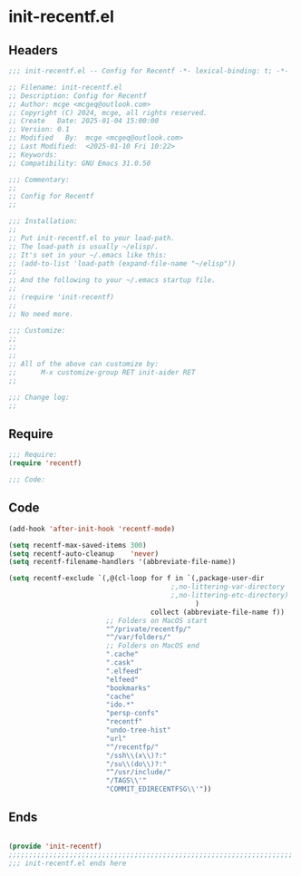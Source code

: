 * init-recentf.el
:PROPERTIES:
:HEADER-ARGS: :tangle (concat temporary-file-directory "init-recentf.el") :lexical t
:END:

** Headers

#+BEGIN_SRC emacs-lisp
  ;;; init-recentf.el -- Config for Recentf -*- lexical-binding: t; -*-

  ;; Filename: init-recentf.el
  ;; Description: Config for Recentf
  ;; Author: mcge <mcgeq@outlook.com>
  ;; Copyright (C) 2024, mcge, all rights reserved.
  ;; Create   Date: 2025-01-04 15:00:00
  ;; Version: 0.1
  ;; Modified   By:  mcge <mcgeq@outlook.com>
  ;; Last Modified:  <2025-01-10 Fri 10:22>
  ;; Keywords:
  ;; Compatibility: GNU Emacs 31.0.50

  ;;; Commentary:
  ;;
  ;; Config for Recentf
  ;;

  ;;; Installation:
  ;;
  ;; Put init-recentf.el to your load-path.
  ;; The load-path is usually ~/elisp/.
  ;; It's set in your ~/.emacs like this:
  ;; (add-to-list 'load-path (expand-file-name "~/elisp"))
  ;;
  ;; And the following to your ~/.emacs startup file.
  ;;
  ;; (require 'init-recentf)
  ;;
  ;; No need more.

  ;;; Customize:
  ;;
  ;;
  ;;
  ;; All of the above can customize by:
  ;;      M-x customize-group RET init-aider RET
  ;;

  ;;; Change log:
  ;;

#+END_SRC


** Require
#+BEGIN_SRC emacs-lisp
;;; Require:
(require 'recentf)

;;; Code:

#+END_SRC

** Code
#+BEGIN_SRC emacs-lisp
(add-hook 'after-init-hook 'recentf-mode)

(setq recentf-max-saved-items 300)
(setq recentf-auto-cleanup    'never)
(setq recentf-filename-handlers '(abbreviate-file-name))

(setq recentf-exclude `(,@(cl-loop for f in `(,package-user-dir
                                        ;,no-littering-var-directory
                                        ;,no-littering-etc-directory)
                                              )
                                   collect (abbreviate-file-name f))
                        ;; Folders on MacOS start
                        "^/private/recentfp/"
                        "^/var/folders/"
                        ;; Folders on MacOS end
                        ".cache"
                        ".cask"
                        ".elfeed"
                        "elfeed"
                        "bookmarks"
                        "cache"
                        "ido.*"
                        "persp-confs"
                        "recentf"
                        "undo-tree-hist"
                        "url"
                        "^/recentfp/"
                        "/ssh\\(x\\)?:"
                        "/su\\(do\\)?:"
                        "^/usr/include/"
                        "/TAGS\\'"
                        "COMMIT_EDIRECENTFSG\\'"))
#+END_SRC

** Ends
#+BEGIN_SRC emacs-lisp

(provide 'init-recentf)
;;;;;;;;;;;;;;;;;;;;;;;;;;;;;;;;;;;;;;;;;;;;;;;;;;;;;;;;;;;;;;;;;;;;;;
;;; init-recentf.el ends here
#+END_SRC
